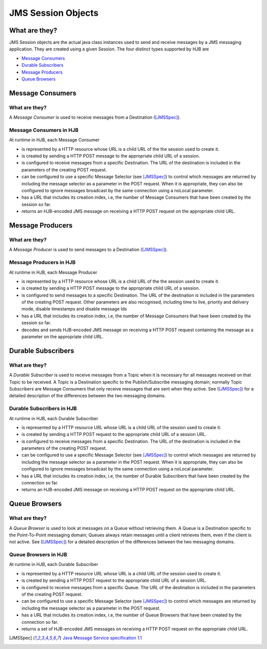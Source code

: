 JMS Session Objects
===================

What are they?
--------------

JMS Session objects are the actual java class instances used to send
and receive messages by a JMS messaging application.  They are created
using a given Session. The four distinct types supported by HJB are

* `Message Consumers`_

* `Durable Subscribers`_

* `Message Producers`_

* `Queue Browsers`_


Message Consumers
-----------------

What are they?
++++++++++++++

A *Message Consumer* is used to receive messages from a Destination
([JMSSpec]_).

Message Consumers in HJB
++++++++++++++++++++++++

At runtime in HJB, each Message Consumer

* is represented by a HTTP resource whose URL is a child URL of the
  the session used to create it.

* is created by sending a HTTP POST message to the appropriate child
  URL of a session.

* is configured to receive messages from a specific Destination. The
  URL of the destination is included in the parameters of the creating
  POST request.

* can be configured to use a specific Message Selector (see
  [JMSSpec]_) to control which messages are returned by including the
  message selector as a parameter in the POST request. When it is
  appropriate, they can also be configured to ignore messages
  broadcast by the same connection using a noLocal parameter.

* has a URL that includes its creation index, i.e, the number of
  Message Consumers that have been created by the session so far.

* returns an HJB-encoded JMS message on receiving a HTTP POST request
  on the appropriate child URL.

Message Producers
-----------------

What are they?
++++++++++++++

A *Message Producer* is used to send messages to a Destination
([JMSSpec]_).

Message Producers in HJB
++++++++++++++++++++++++

At runtime in HJB, each Message Producer

* is represented by a HTTP resource whose URL is a child URL of the
  the session used to create it.

* is created by sending a HTTP POST message to the appropriate child
  URL of a session.

* is configured to send messages to a specific Destination. The URL of
  the destination is included in the parameters of the creating POST
  request.  Other parameters are also recognised, including
  time to live, priority and delivery mode, disable timestamps and
  disable message Ids

* has a URL that includes its creation index, i.e, the number of
  Message Consumers that have been created by the session so far.

* decodes and sends HJB-encoded JMS message on receiving a HTTP POST
  request containing the message as a parameter on the appropriate
  child URL.

Durable Subscribers
-------------------

What are they?
++++++++++++++

A *Durable Subscriber* is used to receive messages from a Topic when
it is necessary for all messages received on that Topic to be
received.  A Topic is a Destination specific to the Publish/Subscribe
messaging domain; normally Topic Subscribers are Message Consumers
that only receive messages that are sent when they active. See
([JMSSpec]_) for a detailed description of the differences between the
two messaging domains.

Durable Subscribers in HJB
++++++++++++++++++++++++++

At runtime in HJB, each Durable Subscriber

* is represented by a HTTP resource URL whose URL is a child URL of
  the session used to create it.

* is created by sending a HTTP POST request to the appropriate child URL
  of a session URL.

* is configured to receive messages from a specific Destination. The URL
  of the destination is included in the parameters of the creating
  POST request.

* can be configured to use a specific Message Selector (see
  [JMSSpec]_) to control which messages are returned by including the
  message selector as a parameter in the POST request. When it is
  appropriate, they can also be configured to ignore messages
  broadcast by the same connection using a noLocal parameter.

* has a URL that includes its creation index, i.e, the number of
  Durable Subscribers that have been created by the connection so far.

* returns an HJB-encoded JMS message on receiving a HTTP POST request
  on the appropriate child URL.

Queue Browsers
--------------

What are they?
++++++++++++++

A *Queue Browser* is used to look at messages on a Queue without
retrieving them.  A Queue is a Destination specific to the
Point-To-Point messaging domain; Queues always retain messages until a
client retrieves them, even if the client is not active.  See
([JMSSpec]_) for a detailed description of the differences between the
two messaging domains.

Queue Browsers in HJB
+++++++++++++++++++++

At runtime in HJB, each Durable Subscriber

* is represented by a HTTP resource URL whose URL is a child URL of
  the session used to create it.

* is created by sending a HTTP POST request to the appropriate child URL
  of a session URL.

* is configured to receive messages from a specific Queue. The URL of
  the destination is included in the parameters of the creating POST
  request.

* can be configured to use a specific Message Selector (see
  [JMSSpec]_) to control which messages are returned by including the
  message selector as a parameter in the POST request.

* has a URL that includes its creation index, i.e, the number of
  Queue Browsers that have been created by the connection so far.

* returns a set of HJB-encoded JMS messages on receiving a HTTP POST
  request on the appropriate child URL.

.. [JMSSpec] `Java Message Service specification 1.1
  <http://java.sun.com/products/jms/docs.html>`_
